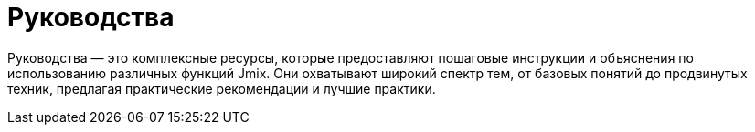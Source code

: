 = Руководства

Руководства — это комплексные ресурсы, которые предоставляют пошаговые инструкции и объяснения по использованию различных функций Jmix. Они охватывают широкий спектр тем, от базовых понятий до продвинутых техник, предлагая практические рекомендации и лучшие практики.
